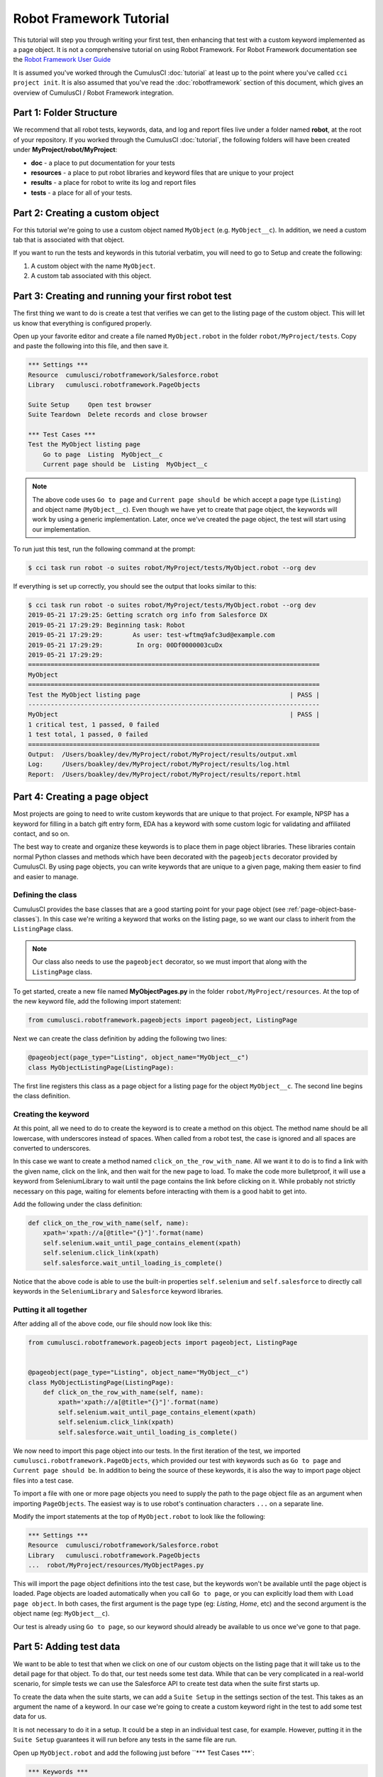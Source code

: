 ========================
Robot Framework Tutorial
========================

This tutorial will step you through writing your first test, then
enhancing that test with a custom keyword implemented as a page
object. It is not a comprehensive tutorial on using Robot
Framework. For Robot Framework documentation see the
`Robot Framework User Guide <http://robotframework.org/robotframework/latest/RobotFrameworkUserGuide.html>`_

It is assumed you've worked through the CumulusCI :doc:`tutorial` at least up to the
point where you've called ``cci project init``. It is also assumed
that you've read the :doc:`robotframework` section of this document, which gives
an overview of CumulusCI / Robot Framework integration.



Part 1: Folder Structure
========================

We recommend that all robot tests, keywords, data, and log and report files live under
a folder named **robot**, at the root of your repository. If you worked
through the CumulusCI :doc:`tutorial`, the following folders will
have been created under **MyProject/robot/MyProject**:

- **doc** - a place to put documentation for your tests
- **resources** - a place to put robot libraries and keyword files that
  are unique to your project
- **results** - a place for robot to write its log and report files
- **tests** - a place for all of your tests.


Part 2: Creating a custom object
================================

For this tutorial we're going to use a custom object named
``MyObject`` (e.g. ``MyObject__c``). In addition, we need a custom tab that is associated
with that object.

If you want to run the tests and keywords in this tutorial verbatim,
you will need to go to Setup and create the following:

1. A custom object with the name ``MyObject``.
2. A custom tab associated with this object.


Part 3: Creating and running your first robot test
==================================================

The first thing we want to do is create a test that verifies
we can get to the listing page of the custom object. This will
let us know that everything is configured properly.

Open up your favorite editor and create a file named ``MyObject.robot``
in the folder ``robot/MyProject/tests``. Copy and paste the
following into this file, and then save it.

.. code-block:: console

    *** Settings ***
    Resource  cumulusci/robotframework/Salesforce.robot
    Library   cumulusci.robotframework.PageObjects

    Suite Setup     Open test browser
    Suite Teardown  Delete records and close browser

    *** Test Cases ***
    Test the MyObject listing page
        Go to page  Listing  MyObject__c
        Current page should be  Listing  MyObject__c

.. note::

   The above code uses ``Go to page`` and ``Current page should be``
   which accept a page type (``Listing``) and object name
   (``MyObject__c``). Even though we have yet to create that page object,
   the keywords will work by using a generic implementation. Later,
   once we've created the page object, the test will start using our
   implementation.

To run just this test, run the following command at the prompt:

.. code-block:: console

    $ cci task run robot -o suites robot/MyProject/tests/MyObject.robot --org dev

If everything is set up correctly, you should see the output that
looks similar to this:

.. code-block:: console

    $ cci task run robot -o suites robot/MyProject/tests/MyObject.robot --org dev
    2019-05-21 17:29:25: Getting scratch org info from Salesforce DX
    2019-05-21 17:29:29: Beginning task: Robot
    2019-05-21 17:29:29:        As user: test-wftmq9afc3ud@example.com
    2019-05-21 17:29:29:         In org: 00Df0000003cuDx
    2019-05-21 17:29:29:
    ==============================================================================
    MyObject
    ==============================================================================
    Test the MyObject listing page                                        | PASS |
    ------------------------------------------------------------------------------
    MyObject                                                              | PASS |
    1 critical test, 1 passed, 0 failed
    1 test total, 1 passed, 0 failed
    ==============================================================================
    Output:  /Users/boakley/dev/MyProject/robot/MyProject/results/output.xml
    Log:     /Users/boakley/dev/MyProject/robot/MyProject/results/log.html
    Report:  /Users/boakley/dev/MyProject/robot/MyProject/results/report.html

Part 4: Creating a page object
==============================

Most projects are going to need to write custom keywords that are
unique to that project. For example, NPSP has a keyword for filling in
a batch gift entry form, EDA has a keyword with some custom logic for
validating and affiliated contact, and so on.

The best way to create and organize these keywords is to place them in
page object libraries. These libraries contain normal Python classes
and methods which have been decorated with the ``pageobjects``
decorator provided by CumulusCI. By using page objects, you can write
keywords that are unique to a given page, making them easier to find
and easier to manage.


Defining the class
------------------

CumulusCI provides the base classes that are a good starting point for
your page object (see :ref:`page-object-base-classes`). In this case
we're writing a keyword that works on the listing page, so we want our
class to inherit from the ``ListingPage`` class.

.. note::

    Our class also needs to use the ``pageobject`` decorator, so we must
    import that along with the ``ListingPage`` class.

To get started, create a new file named **MyObjectPages.py** in the
folder ``robot/MyProject/resources``. At the top of the new keyword
file, add the following import statement:

.. code-block:: python

    from cumulusci.robotframework.pageobjects import pageobject, ListingPage

Next we can create the class definition by adding the following two
lines:

.. code-block:: python

    @pageobject(page_type="Listing", object_name="MyObject__c")
    class MyObjectListingPage(ListingPage):

The first line registers this class as a page object for a listing page
for the object ``MyObject__c``. The second line begins the class
definition.

Creating the keyword
--------------------

At this point, all we need to do to create the keyword is to create a
method on this object. The method name should be all lowercase, with
underscores instead of spaces. When called from a robot test, the case
is ignored and all spaces are converted to underscores.

In this case we want to create a method named
``click_on_the_row_with_name``. All we want it to do is to find a
link with the given name, click on the link, and then wait for the new
page to load. To make the code more bulletproof, it will use a keyword
from SeleniumLibrary to wait until the page contains the link before
clicking on it. While probably not strictly necessary on this page,
waiting for elements before interacting with them is a good habit to
get into.

Add the following under the class definition:

.. code-block:: python

    def click_on_the_row_with_name(self, name):
        xpath='xpath://a[@title="{}"]'.format(name)
        self.selenium.wait_until_page_contains_element(xpath)
        self.selenium.click_link(xpath)
        self.salesforce.wait_until_loading_is_complete()

Notice that the above code is able to use the built-in properties
``self.selenium`` and ``self.salesforce`` to directly call keywords in
the ``SeleniumLibrary`` and ``Salesforce`` keyword libraries.


Putting it all together
-----------------------

After adding all of the above code, our file should now look like
this:

.. code-block:: python

    from cumulusci.robotframework.pageobjects import pageobject, ListingPage


    @pageobject(page_type="Listing", object_name="MyObject__c")
    class MyObjectListingPage(ListingPage):
        def click_on_the_row_with_name(self, name):
            xpath='xpath://a[@title="{}"]'.format(name)
            self.selenium.wait_until_page_contains_element(xpath)
            self.selenium.click_link(xpath)
            self.salesforce.wait_until_loading_is_complete()

We now need to import this page object into our tests. In the first
iteration of the test, we imported
``cumulusci.robotframework.PageObjects``, which provided our test with
keywords such as ``Go to page`` and ``Current page should be``. In
addition to being the source of these keywords, it is also the way to
import page object files into a test case.

To import a file with one or more page objects you need to supply the
path to the page object file as an argument when importing
``PageObjects``. The easiest way is to use robot's continuation
characters ``...`` on a separate line.

Modify the import statements at the top of ``MyObject.robot`` to look
like the following:

.. code-block:: console

    *** Settings ***
    Resource  cumulusci/robotframework/Salesforce.robot
    Library   cumulusci.robotframework.PageObjects
    ...  robot/MyProject/resources/MyObjectPages.py

This will import the page object definitions into the test case, but
the keywords won't be available until the page object is loaded. Page
objects are loaded automatically when you call ``Go to page``, or you
can explicitly load them with ``Load page object``. In both cases, the
first argument is the page type (eg: `Listing`, `Home`, etc) and the
second argument is the object name (eg: ``MyObject__c``).

Our test is already using ``Go to page``, so our keyword should
already be available to us once we've gone to that page.


Part 5: Adding test data
========================

We want to be able to test that when we click on one of our custom
objects on the listing page that it will take us to the detail page
for that object. To do that, our test needs some test data. While that
can be very complicated in a real-world scenario, for simple tests we
can use the Salesforce API to create test data when the suite first
starts up.

To create the data when the suite starts, we can add a ``Suite Setup``
in the settings section of the test. This takes as an argument the
name of a keyword. In our case we're going to create a custom keyword
right in the test to add some test data for us.

It is not necessary to do it in a setup. It could be a step in an
individual test case, for example. However, putting it in the ``Suite
Setup`` guarantees it will run before any tests in the same file are
run.

Open up ``MyObject.robot`` and add the following just before ``***
Test Cases ***`:

.. code-block:: console

    *** Keywords ***
    Create test data
        [Documentation]
        ...  Creates a MyObject record named "Leeroy Jenkins"
        ...  if one doesn't exist

        # Check to see if the record is already in the database,
        # and return if it already exists
        ${status}  ${result}=  Run keyword and ignore error  Salesforce get  MyObject__c  Name=Leeroy Jenkins
        Return from keyword if  '${status}'=='PASS'

        # The record didn't exist, so create it
        Log  creating MyObject object with name 'Leeroy Jenkins'  DEBUG
        Salesforce Insert  MyObject__c  Name=Leeroy Jenkins

We also need to modify our ``Suite Setup`` to call this keyword in
addition to calling the ``Open Test Browser`` keyword. Since ``Suite
Setup`` only accepts a single keyword, we can use the built-in keyword
``Run keywords`` to run more than one keyword in the setup.

Change the suite setup to look like the following, again using robot's
continuation characters to spread the code across multipe rows for
readability.

.. note::

    It is critical that you use all caps for ``AND``, as
    that's the way robot knows where one keyword ends and the next
    begins.

.. code-block:: console

    Suite Setup     Run keywords
    ...  Create test data
    ...  AND  Open test browser

Notice that our ``Suite Teardown`` calls ``Delete records and
close browser``. The _records_ in that keyword refers to any data
records created by ``Salesforce Insert``. This makes it possible to
both create and later clean up temporary data used for a test.

It is important to note that the suite teardown isn't guaranteed to run
if you forcibly kill a running robot test. For that reason, we added a
check in the ``Create test data`` to check for an existing record
before adding it. If a previous test was interrupted and the record
already exists, there's no reason to create a new record.


Part 6: Using the new keyword
=============================

We are now ready to modify our test to use our new keyword, since we
now have some test data in our database, and the keyword definition in
our page object file.

Once again, edit ``MyObject.robot`` to add the following two
statements at the end of our test:

.. code-block:: console

    Click on the row with name  Leeroy Jenkins
    Current page should be  Detail  MyObject__c

The complete test should now look like this:

.. code-block:: console

    *** Settings ***
    Resource  cumulusci/robotframework/Salesforce.robot
    Library   cumulusci.robotframework.PageObjects
    ...  robot/MyProject/resources/MyObjectPages.py

    Suite Setup     Run keywords
    ...  Create test data
    ...  AND  Open test browser
    Suite Teardown  Delete records and close browser

    *** Keywords ***
    Create test data
        [Documentation]  Creates a MyObject record named "Leeroy Jenkins" if one doesn't exist

        # Check to see if the record is already in the database,
        # and do nothing if it already exists
        ${status}  ${result}=  Run keyword and ignore error  Salesforce get  MyObject__c  Name=Leeroy Jenkins
        Return from keyword if  '${status}'=='PASS'

        # The record didn't exist, so create it
        Log  creating MyObject object with name 'Leeroy Jenkins'  DEBUG
        Salesforce Insert  MyObject__c  Name=Leeroy Jenkins

    *** Test Cases ***
    Test the MyObject listing page
        Go to page  Listing  MyObject__c
        Current page should be  Listing  MyObject__c

        Click on the row with name  Leeroy Jenkins
        Current page should be  Detail  MyObject__c

With everything in place, we should be able to run the test using the
same command as before:

.. code-block:: console

    $ cci task run robot -o suites robot/MyProject/tests/MyObject.robot --org dev
    2019-05-21 22:02:27: Getting scratch org info from Salesforce DX
    2019-05-21 22:02:31: Beginning task: Robot
    2019-05-21 22:02:31:        As user: test-wftmq9afc3ud@example.com
    2019-05-21 22:02:31:         In org: 00Df0000003cuDx
    2019-05-21 22:02:31:
    ==============================================================================
    MyObject
    ==============================================================================
    Test the MyObject listing page                                        | PASS |
    ------------------------------------------------------------------------------
    MyObject                                                              | PASS |
    1 critical test, 1 passed, 0 failed
    1 test total, 1 passed, 0 failed
    ==============================================================================
    Output:  /Users/boakley/dev/MyProject/robot/MyProject/results/output.xml
    Log:     /Users/boakley/dev/MyProject/robot/MyProject/results/log.html
    Report:  /Users/boakley/dev/MyProject/robot/MyProject/results/report.html
